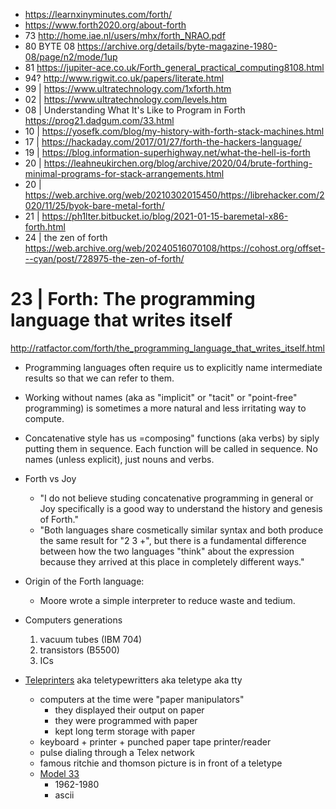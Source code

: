 - https://learnxinyminutes.com/forth/
- https://www.forth2020.org/about-forth
- 73 http://home.iae.nl/users/mhx/forth_NRAO.pdf
- 80 BYTE 08 https://archive.org/details/byte-magazine-1980-08/page/n2/mode/1up
- 81 https://jupiter-ace.co.uk/Forth_general_practical_computing8108.html
- 94? http://www.rigwit.co.uk/papers/literate.html
- 99 | https://www.ultratechnology.com/1xforth.htm
- 02 | https://www.ultratechnology.com/levels.htm
- 08 | Understanding What It's Like to Program in Forth https://prog21.dadgum.com/33.html
- 10 | https://yosefk.com/blog/my-history-with-forth-stack-machines.html
- 17 | https://hackaday.com/2017/01/27/forth-the-hackers-language/
- 19 | https://blog.information-superhighway.net/what-the-hell-is-forth
- 20 | https://leahneukirchen.org/blog/archive/2020/04/brute-forthing-minimal-programs-for-stack-arrangements.html
- 20 | https://web.archive.org/web/20210302015450/https://librehacker.com/2020/11/25/byok-bare-metal-forth/
- 21 | https://ph1lter.bitbucket.io/blog/2021-01-15-baremetal-x86-forth.html
- 24 | the zen of forth https://web.archive.org/web/20240516070108/https://cohost.org/offset---cyan/post/728975-the-zen-of-forth/

* 23 | Forth: The programming language that writes itself

http://ratfactor.com/forth/the_programming_language_that_writes_itself.html

- Programming languages often require us to explicitly name intermediate results
  so that we can refer to them.

- Working without names (aka as "implicit" or "tacit" or "point-free" programming)
  is sometimes a more natural and less irritating way to compute.

- Concatenative style has us =composing" functions (aka verbs) by siply putting them in sequence.
  Each function will be called in sequence.
  No names (unless explicit), just nouns and verbs.

- Forth vs Joy
  - "I do not believe studing concatenative programming in general or Joy specifically is a good way to understand the history and genesis of Forth."
  - "Both languages share cosmetically similar syntax and both produce the same result for "2 3 +", but there is a fundamental difference between how the two languages "think" about the expression because they arrived at this place in completely different ways."

- Origin of the Forth language:
  - Moore wrote a simple interpreter to reduce waste and tedium.

- Computers generations
  1) vacuum tubes (IBM 704)
  2) transistors (B5500)
  3) ICs

- [[https://en.wikipedia.org/wiki/Teleprinter][Teleprinters]] aka teletypewritters aka teletype aka tty
  - computers at the time were "paper manipulators"
    - they displayed their output on paper
    - they were programmed with paper
    - kept long term storage with paper
  - keyboard +  printer  +  punched paper tape printer/reader
  - pulse dialing through a Telex network
  - famous ritchie and thomson picture is in front of a teletype
  - [[https://en.wikipedia.org/wiki/Teletype_Model_33][Model 33]]
    - 1962-1980
    - ascii
